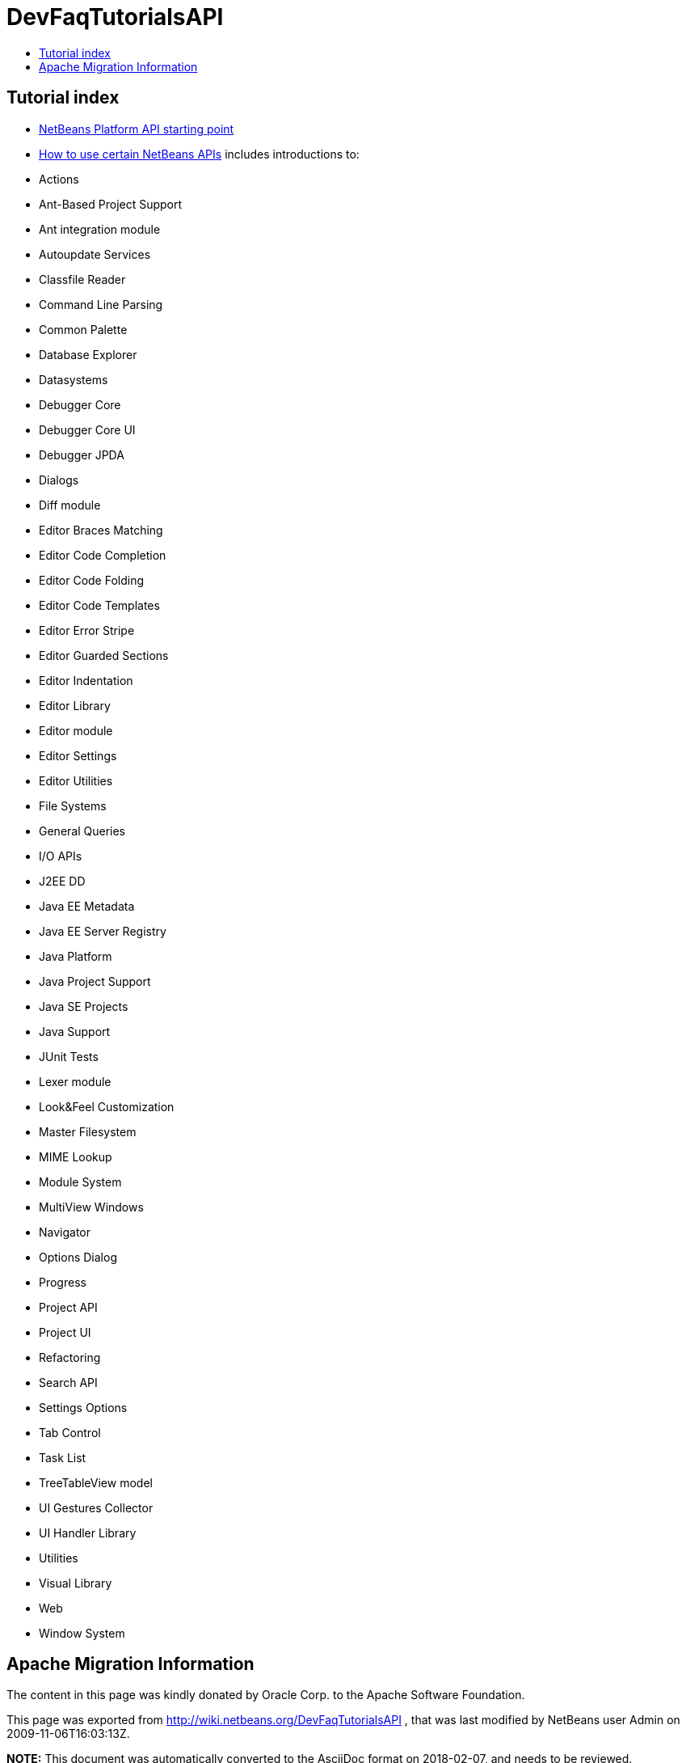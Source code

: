 // 
//     Licensed to the Apache Software Foundation (ASF) under one
//     or more contributor license agreements.  See the NOTICE file
//     distributed with this work for additional information
//     regarding copyright ownership.  The ASF licenses this file
//     to you under the Apache License, Version 2.0 (the
//     "License"); you may not use this file except in compliance
//     with the License.  You may obtain a copy of the License at
// 
//       http://www.apache.org/licenses/LICENSE-2.0
// 
//     Unless required by applicable law or agreed to in writing,
//     software distributed under the License is distributed on an
//     "AS IS" BASIS, WITHOUT WARRANTIES OR CONDITIONS OF ANY
//     KIND, either express or implied.  See the License for the
//     specific language governing permissions and limitations
//     under the License.
//

= DevFaqTutorialsAPI
:jbake-type: wiki
:jbake-tags: wiki, devfaq, needsreview
:markup-in-source: verbatim,quotes,macros
:jbake-status: published
:keywords: Apache NetBeans wiki DevFaqTutorialsAPI
:description: Apache NetBeans wiki DevFaqTutorialsAPI
:toc: left
:toc-title:
:syntax: true

== Tutorial index

* link:http://bits.netbeans.org/dev/javadoc/index.html[NetBeans Platform API starting point]
* link:http://bits.netbeans.org/dev/javadoc/usecases.html[How to use certain NetBeans APIs] includes introductions to:
* Actions
* Ant-Based Project Support
* Ant integration module
* Autoupdate Services
* Classfile Reader
* Command Line Parsing
* Common Palette
* Database Explorer
* Datasystems
* Debugger Core
* Debugger Core UI
* Debugger JPDA
* Dialogs
* Diff module
* Editor Braces Matching
* Editor Code Completion
* Editor Code Folding
* Editor Code Templates
* Editor Error Stripe
* Editor Guarded Sections
* Editor Indentation
* Editor Library
* Editor module
* Editor Settings
* Editor Utilities
* File Systems
* General Queries
* I/O APIs
* J2EE DD
* Java EE Metadata
* Java EE Server Registry
* Java Platform
* Java Project Support
* Java SE Projects
* Java Support
* JUnit Tests
* Lexer module
* Look&amp;Feel Customization
* Master Filesystem
* MIME Lookup
* Module System
* MultiView Windows
* Navigator
* Options Dialog
* Progress
* Project API
* Project UI
* Refactoring
* Search API
* Settings Options
* Tab Control
* Task List
* TreeTableView model
* UI Gestures Collector
* UI Handler Library
* Utilities
* Visual Library
* Web
* Window System

== Apache Migration Information

The content in this page was kindly donated by Oracle Corp. to the
Apache Software Foundation.

This page was exported from link:http://wiki.netbeans.org/DevFaqTutorialsAPI[http://wiki.netbeans.org/DevFaqTutorialsAPI] , 
that was last modified by NetBeans user Admin 
on 2009-11-06T16:03:13Z.


*NOTE:* This document was automatically converted to the AsciiDoc format on 2018-02-07, and needs to be reviewed.
